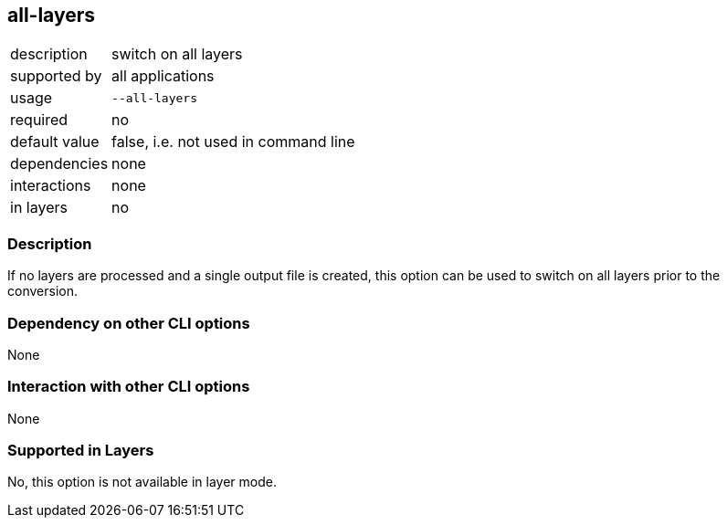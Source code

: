 == all-layers

[role="table table-striped", frame=topbot, grid=rows, cols="2,8"]
|===

|description
|switch on all layers

|supported by
|all applications

|usage
|`--all-layers`

|required
|no

|default value
|false, i.e. not used in command line

|dependencies
|none

|interactions
|none

|in layers
|no

|===


=== Description
If no layers are processed and a single output file is created, this option can be used to switch on all layers prior to the conversion.


=== Dependency on other CLI options
None


=== Interaction with other CLI options
None


=== Supported in Layers
No, this option is not available in layer mode.


